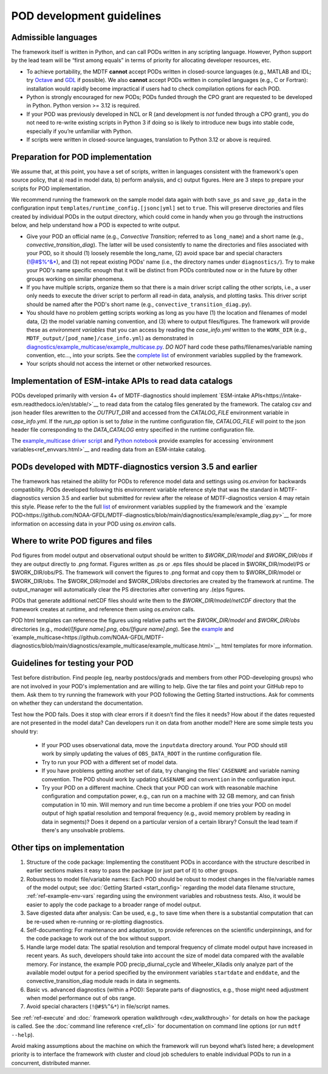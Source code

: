 .. _ref-dev-guidelines:

POD development guidelines
==========================

Admissible languages
--------------------

The framework itself is written in Python, and can call PODs written in any scripting language.
However, Python support by the lead team will be “first among equals” in terms of priority for allocating developer
resources, etc.

- To achieve portability, the MDTF **cannot** accept PODs written in closed-source languages
  (e.g., MATLAB and IDL; try `Octave <https://www.gnu.org/software/octave/>`__ and
  `GDL <https://github.com/gnudatalanguage/gdl>`__ if possible).
  We also **cannot** accept PODs written in compiled languages (e.g., C or Fortran): installation would rapidly
  become impractical if users had to check compilation options for each POD.

- Python is strongly encouraged for new PODs; PODs funded through the CPO grant are requested to be developed in
  Python. Python version >= 3.12 is required.

- If your POD was previously developed in NCL or R (and development is *not* funded through a CPO grant),
  you do not need to re-write existing scripts in Python 3 if doing so is likely to introduce new bugs into stable
  code, especially if you’re unfamiliar with Python.

- If scripts were written in closed-source languages, translation to Python 3.12 or above is required.

Preparation for POD implementation
----------------------------------

We assume that, at this point, you have a set of scripts, written in languages consistent with the framework's open
source policy, that a) read in model data, b) perform analysis, and c) output figures.
Here are 3 steps to prepare your scripts for POD implementation.

We recommend running the framework on the sample model data again with both ``save_ps`` and ``save_pp_data``
in the configuration input ``templates/runtime_config.[jsonc|yml]`` set to ``true``. This will preserve directories and
files created by individual PODs in the output directory, which could come in handy when you go through the
instructions below, and help understand how a POD is expected to write output.

- Give your POD an official name (e.g., *Convective Transition*; referred to as ``long_name``) and a
  short name (e.g., *convective_transition_diag*). The latter will be used consistently to name the directories
  and files associated with your POD, so it should (1) loosely resemble the long_name,
  (2) avoid space bar and special characters (!@#$%^&\*), and (3) not repeat existing PODs' name
  (i.e., the directory names under ``diagnostics/``). Try to make your POD's name specific enough that it will be
  distinct from PODs contributed now or in the future by other groups working on similar phenomena.

- If you have multiple scripts, organize them so that there is a main driver script calling the other scripts,
  i.e., a user only needs to execute the driver script to perform all read-in data, analysis, and plotting tasks.
  This driver script should be named after the POD's short name (e.g., ``convective_transition_diag.py``).

- You should have no problem getting scripts working as long as you have (1) the location and filenames of model data,
  (2) the model variable naming convention, and (3) where to output files/figures.
  The framework will provide these as *environment variables* that you can access by reading the `case_info.yml` written
  to the ``WORK_DIR`` (e.g., ``MDTF_output/[pod_name]/case_info.yml``) as demonstrated in
  `diagnostics/example_multicase/example_multicase.py
  <https://github.com/NOAA-GFDL/MDTF-diagnostics/blob/main/diagnostics/example_multicase/example_multicase.py>`__.
  *DO NOT* hard code these paths/filenames/variable naming convention, etc...,
  into your scripts. See the `complete list <ref_envvars.html>`__ of environment variables supplied by the framework.

- Your scripts should not access the internet or other networked resources.

Implementation of ESM-intake APIs to read data catalogs
-------------------------------------------------------
PODs developed primarily with version 4+ of MDTF-diagnostics should implement
`ESM-intake APIs<https://intake-esm.readthedocs.io/en/stable/>`__ to read
data from the catalog files generated by the framework. The catalog csv and json header files arewritten to the
`OUTPUT_DIR` and accessed from the `CATALOG_FILE` environment variable in `case_info.yml`.
If the `run_pp` option is set to `false` in the runtime configuration
file, `CATALOG_FILE` will point to the json header file corresponding to the `DATA_CATALOG` entry specified in the
runtime configuration file.

The `example_multicase driver script
<https://github.com/NOAA-GFDL/MDTF-diagnostics/blob/main/diagnostics/example_multicase/example_multicase.py>`__  and
`Python notebook
<https://github.com/NOAA-GFDL/MDTF-diagnostics/blob/main/diagnostics/example_multicase/example_multirun_demo.ipynb>`__
provide examples for accessing `environment variables<ref_envvars.html>`__ and reading data from an ESM-intake catalog.

PODs developed with MDTF-diagnostics version 3.5 and earlier
------------------------------------------------------------
The framework has retained the ability for PODs to reference model data and settings using `os.environ` for
backwards compatibility. PODs developed following this environment variable reference style that was the standard in
MDTF-diagnostics version 3.5 and earlier but submitted for review after the release of MDTF-diagnostics version 4 may
retain this style. Please refer to the the full `list <ref_envvars.html>`__  of environment variables
supplied by the framework and the
`example POD<https://github.com/NOAA-GFDL/MDTF-diagnostics/blob/main/diagnostics/example/example_diag.py>`__ for more
information on accessing data in your POD using `os.environ` calls.

Where to write POD figures and files
------------------------------------
Pod figures from model output and observational output should be written to `$WORK_DIR/model` and `$WORK_DIR/obs` if
they are output directly to .png format. Figures written as .ps or .eps files should be placed in $WORK_DIR/model/PS
or $WORK_DIR/obs/PS. The framework will convert the figures to .png format and copy them to $WORK_DIR/model or
$WORK_DIR/obs. The $WORK_DIR/model and $WORK_DIR/obs directories are created by the framework at runtime. The
output_manager will automatically clear the PS directories after converting any .(e)ps figures.

PODs that generate additional netCDF files should write them to the `$WORK_DIR/model/netCDF` directory that the
framework creates at runtime, and reference them using `os.environ` calls.

POD html templates can reference the figures using relative paths wrt the `$WORK_DIR/model` and `$WORK_DIR/obs`
directories (e.g., `model/[figure name].png`, `obs/[figure name].png`). See the
`example <https://github.com/NOAA-GFDL/MDTF-diagnostics/blob/main/diagnostics/example/example.html>`__ and
`example_multicase<https://github.com/NOAA-GFDL/MDTF-diagnostics/blob/main/diagnostics/example_multicase/example_multicase.html>`__
html templates for more information.

Guidelines for testing your POD
-------------------------------

Test before distribution. Find people (eg, nearby postdocs/grads and members from other POD-developing groups)
who are not involved in your POD's implementation and are willing to help. Give the tar files and point your
GitHub repo to them. Ask them to try running the framework with your POD following the Getting Started instructions.
Ask for comments on whether they can understand the documentation.

Test how the POD fails. Does it stop with clear errors if it doesn’t find the files it needs?
How about if the dates requested are not presented in the model data? Can developers run it on data from another
model? Here are some simple tests you should try:

   - If your POD uses observational data, move the ``inputdata`` directory around. Your POD should still work by simply
     updating the values of ``OBS_DATA_ROOT`` in the runtime configuration file.

   - Try to run your POD with a different set of model data. 

   - If you have problems getting another set of data, try changing the files' ``CASENAME`` and variable naming
     convention. The POD should work by updating ``CASENAME`` and ``convention`` in the configuration input.

   - Try your POD on a different machine. Check that your POD can work with reasonable machine configuration and
     computation power, e.g., can run on a machine with 32 GB memory, and can finish computation in 10 min. Will memory
     and run time become a problem if one tries your POD on model output of high spatial resolution and temporal
     frequency (e.g., avoid memory problem by reading in data in segments)? Does it depend on a particular version of a
     certain library? Consult the lead team if there's any unsolvable problems.


Other tips on implementation
----------------------------

#. Structure of the code package: Implementing the constituent PODs in accordance with the structure described in
   earlier sections makes it easy to pass the package (or just part of it) to other groups.

#. Robustness to model file/variable names: Each POD should be robust to modest changes in the file/variable names
   of the model output; see :doc:`Getting Started <start_config>` regarding the model data filename structure,
   :ref:`ref-example-env-vars` regarding using the environment variables and robustness tests. Also, it would be easier
   to apply the code package to a broader range of model output.

#. Save digested data after analysis: Can be used, e.g., to save time when there is a substantial computation that can
   be re-used when re-running or re-plotting diagnostics.

#. Self-documenting: For maintenance and adaptation, to provide references on the scientific underpinnings, and for the
   code package to work out of the box without support.

#. Handle large model data: The spatial resolution and temporal frequency of climate model output have increased in
   recent years. As such, developers should take into account the size of model data compared with the available memory.
   For instance, the example POD precip_diurnal_cycle and Wheeler_Kiladis only analyze part of the available model
   output for a period specified by the environment variables ``startdate`` and ``enddate``, and the
   convective_transition_diag module reads in data in segments.

#. Basic vs. advanced diagnostics (within a POD): Separate parts of diagnostics, e.g., those might need adjustment when
   model performance out of obs range.

#. Avoid special characters (``!@#$%^&*``) in file/script names.


See :ref:`ref-execute` and :doc:` framework operation walkthrough <dev_walkthrough>` for details on how the package is
called. See the :doc:`command line reference <ref_cli>` for documentation on command line options
(or run ``mdtf --help``).

Avoid making assumptions about the machine on which the framework will run beyond what’s listed here; a development
priority is to interface the framework with cluster and cloud job schedulers to enable individual PODs to run in a
concurrent, distributed manner.

